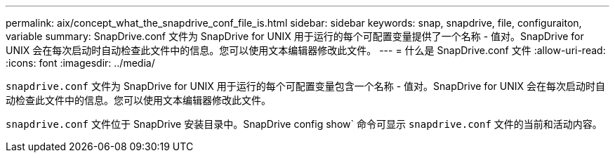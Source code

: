 ---
permalink: aix/concept_what_the_snapdrive_conf_file_is.html 
sidebar: sidebar 
keywords: snap, snapdrive, file, configuraiton, variable 
summary: SnapDrive.conf 文件为 SnapDrive for UNIX 用于运行的每个可配置变量提供了一个名称 - 值对。SnapDrive for UNIX 会在每次启动时自动检查此文件中的信息。您可以使用文本编辑器修改此文件。 
---
= 什么是 SnapDrive.conf 文件
:allow-uri-read: 
:icons: font
:imagesdir: ../media/


[role="lead"]
`snapdrive.conf` 文件为 SnapDrive for UNIX 用于运行的每个可配置变量包含一个名称 - 值对。SnapDrive for UNIX 会在每次启动时自动检查此文件中的信息。您可以使用文本编辑器修改此文件。

`snapdrive.conf` 文件位于 SnapDrive 安装目录中。SnapDrive config show` 命令可显示 `snapdrive.conf` 文件的当前和活动内容。
